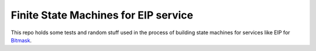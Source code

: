 Finite State Machines for EIP service
=====================================

This repo holds some tests and random stuff used in the process of building
state machines for services like EIP for `Bitmask`_.

.. _`Bitmask`: https://github.com/leapcode/bitmask_client
